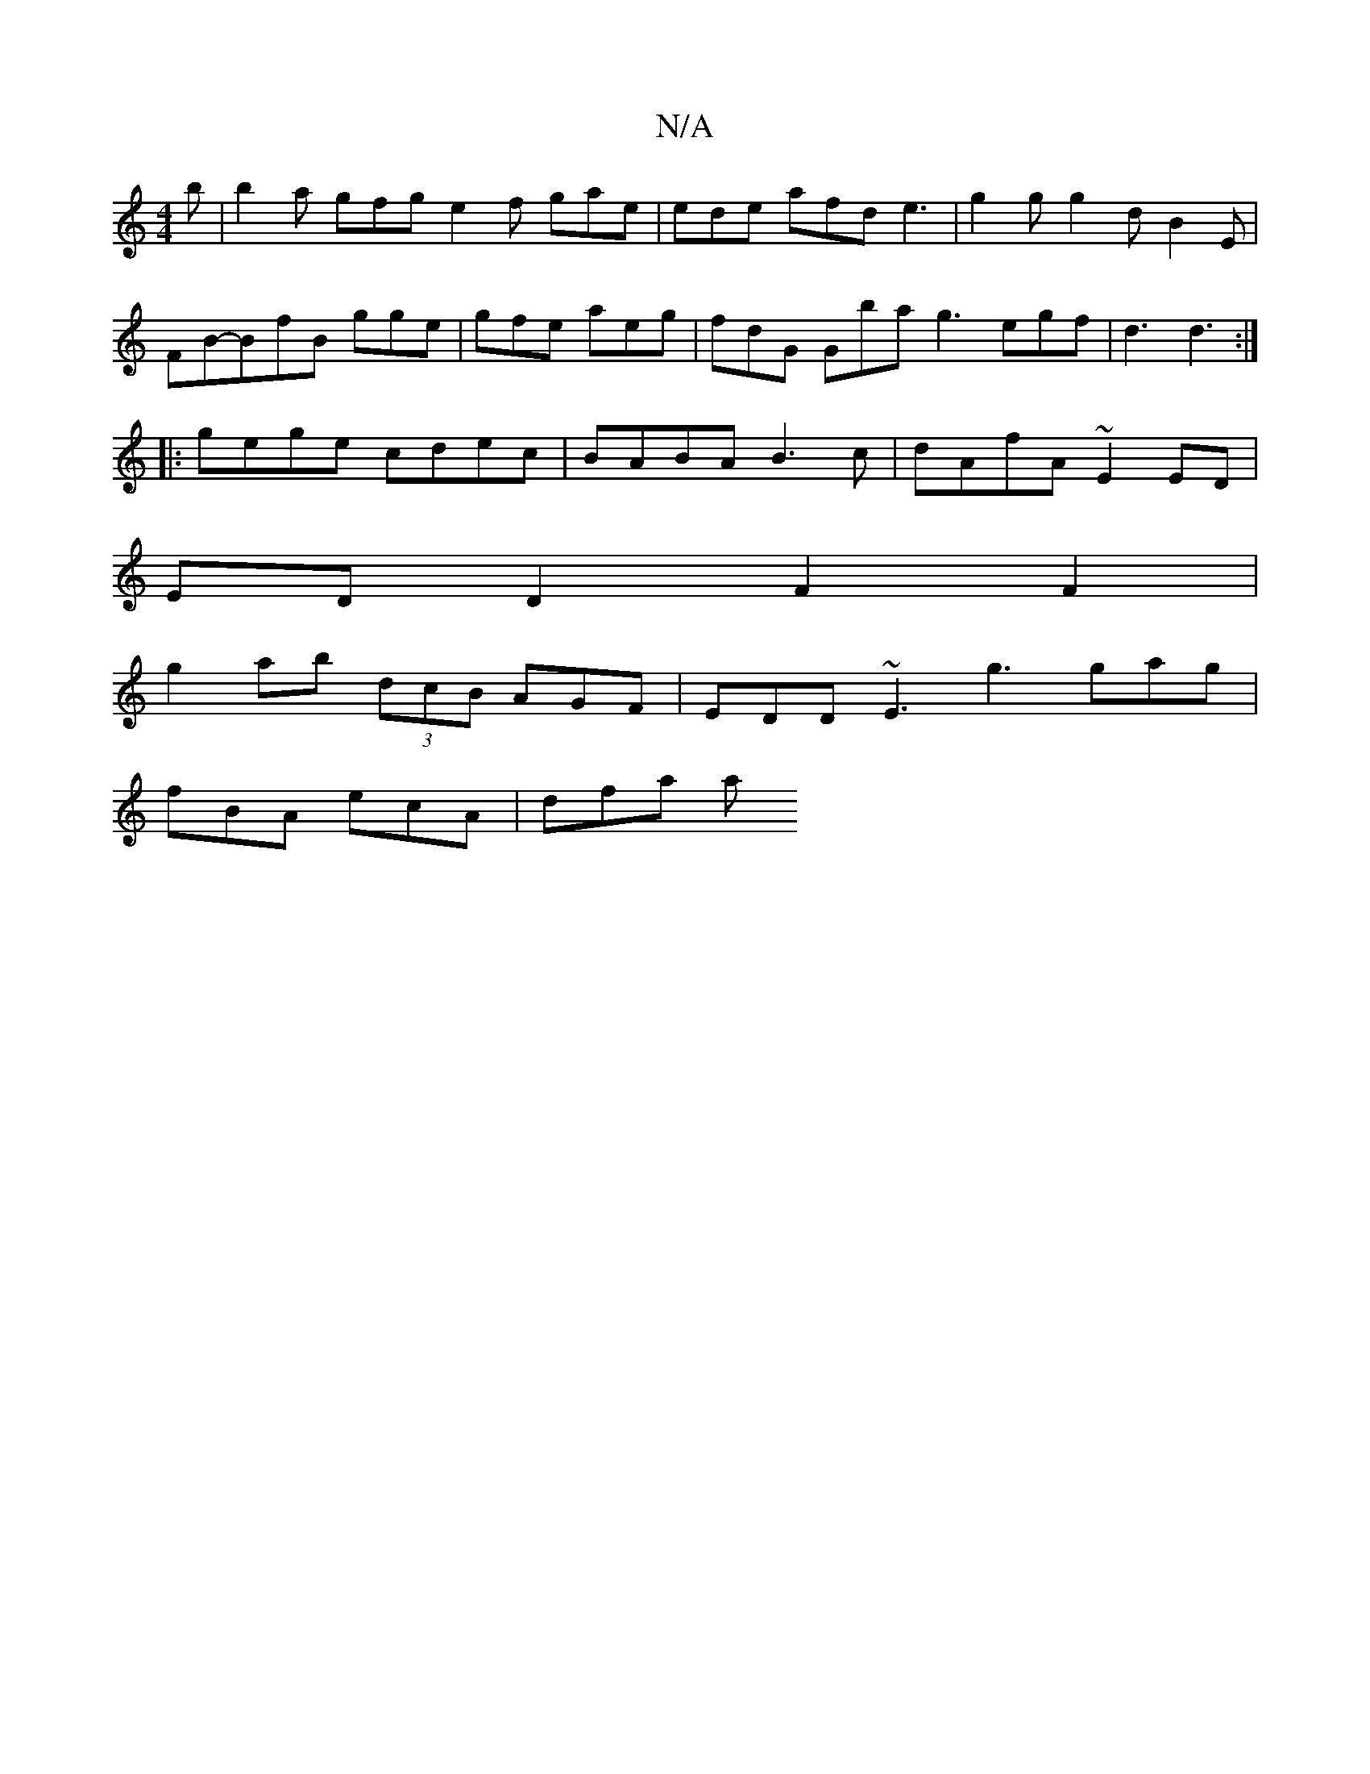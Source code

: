 X:1
T:N/A
M:4/4
R:N/A
K:Cmajor
2b | b2a gfg e2 f gae | ede afd e3 | g2g g2d B2E |
FB-BfB gge | gfe aeg | fdG Gba g3 egf | d3 d3 :|
|:gege cdec | BABA B3c | dAfA ~E2 ED |
ED D2 F2 F2 |
g2 ab (3dcB AGF|EDD ~E3 g3 gag|
fBA ecA | dfa a